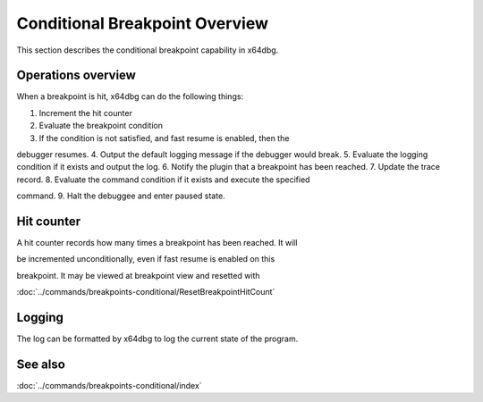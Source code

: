 Conditional Breakpoint Overview
===============================

This section describes the conditional breakpoint capability in x64dbg.

-------------------
Operations overview
-------------------

When a breakpoint is hit, x64dbg can do the following things:

1.  Increment the hit counter
2.  Evaluate the breakpoint condition
3.  If the condition is not satisfied, and fast resume is enabled, then the 

debugger resumes.
4.  Output the default logging message if the debugger would break.
5.  Evaluate the logging condition if it exists and output the log.
6.  Notify the plugin that a breakpoint has been reached.
7.  Update the trace record.
8.  Evaluate the command condition if it exists and execute the specified 

command.
9.  Halt the debuggee and enter paused state.

-----------
Hit counter
-----------

A hit counter records how many times a breakpoint has been reached. It will 

be incremented unconditionally, even if fast resume is enabled on this 

breakpoint. It may be viewed at breakpoint view and resetted with 

:doc:`../commands/breakpoints-conditional/ResetBreakpointHitCount`

-------
Logging
-------

The log can be formatted by x64dbg to log the current state of the program.

--------
See also
--------
:doc:`../commands/breakpoints-conditional/index`

